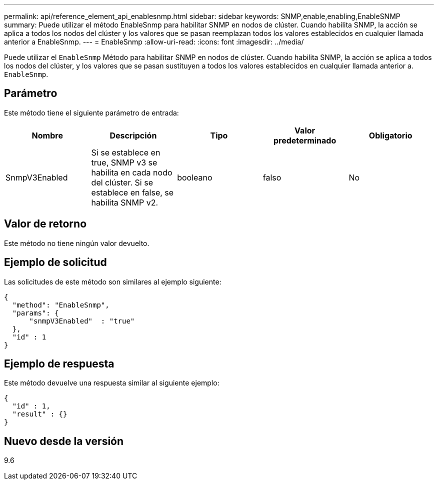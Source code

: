 ---
permalink: api/reference_element_api_enablesnmp.html 
sidebar: sidebar 
keywords: SNMP,enable,enabling,EnableSNMP 
summary: Puede utilizar el método EnableSnmp para habilitar SNMP en nodos de clúster. Cuando habilita SNMP, la acción se aplica a todos los nodos del clúster y los valores que se pasan reemplazan todos los valores establecidos en cualquier llamada anterior a EnableSnmp. 
---
= EnableSnmp
:allow-uri-read: 
:icons: font
:imagesdir: ../media/


[role="lead"]
Puede utilizar el `EnableSnmp` Método para habilitar SNMP en nodos de clúster. Cuando habilita SNMP, la acción se aplica a todos los nodos del clúster, y los valores que se pasan sustituyen a todos los valores establecidos en cualquier llamada anterior a. `EnableSnmp`.



== Parámetro

Este método tiene el siguiente parámetro de entrada:

|===
| Nombre | Descripción | Tipo | Valor predeterminado | Obligatorio 


 a| 
SnmpV3Enabled
 a| 
Si se establece en true, SNMP v3 se habilita en cada nodo del clúster. Si se establece en false, se habilita SNMP v2.
 a| 
booleano
 a| 
falso
 a| 
No

|===


== Valor de retorno

Este método no tiene ningún valor devuelto.



== Ejemplo de solicitud

Las solicitudes de este método son similares al ejemplo siguiente:

[listing]
----
{
  "method": "EnableSnmp",
  "params": {
      "snmpV3Enabled"  : "true"
  },
  "id" : 1
}
----


== Ejemplo de respuesta

Este método devuelve una respuesta similar al siguiente ejemplo:

[listing]
----
{
  "id" : 1,
  "result" : {}
}
----


== Nuevo desde la versión

9.6
